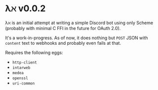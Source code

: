 * λℵ v0.0.2
  
  λℵ is an initial attempt at writing a simple Discord bot using only Scheme (probably with minimal C FFI in the future for OAuth 2.0).

  It's a work-in-progress. As of now, it does nothing but =POST= JSON with =content= text to webhooks and probably even fails at that.

  Requires the following eggs:
- =http-client=
- =intarweb=
- =medea=
- =openssl=
- =uri-common=
